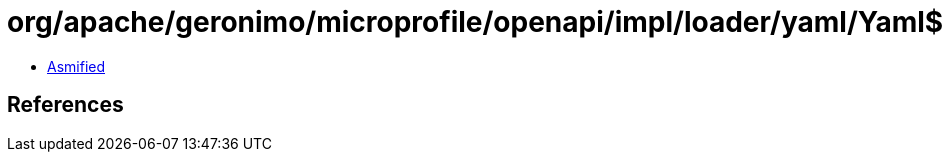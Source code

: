 = org/apache/geronimo/microprofile/openapi/impl/loader/yaml/Yaml$9.class

 - link:Yaml$9-asmified.java[Asmified]

== References

